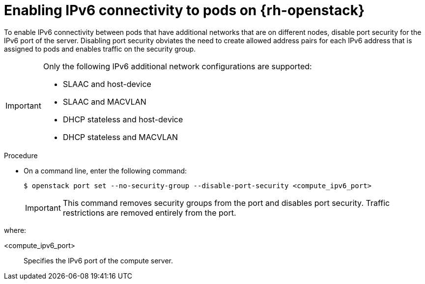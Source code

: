// Module included in the following assemblies:
//
// * post_installation_configuration/network-configuration.adoc

:_mod-docs-content-type: PROCEDURE
[id="nw-osp-pod-connections-ipv6_{context}"]
= Enabling IPv6 connectivity to pods on {rh-openstack}

To enable IPv6 connectivity between pods that have additional networks that are on different nodes, disable port security for the IPv6 port of the server. Disabling port security obviates the need to create allowed address pairs for each IPv6 address that is assigned to pods and enables traffic on the security group.

[IMPORTANT]
====
Only the following IPv6 additional network configurations are supported:

* SLAAC and host-device
* SLAAC and MACVLAN
* DHCP stateless and host-device
* DHCP stateless and MACVLAN
====

.Procedure

* On a command line, enter the following command:
+
[source,terminal]
----
$ openstack port set --no-security-group --disable-port-security <compute_ipv6_port>
----
+
IMPORTANT: This command removes security groups from the port and disables port security. Traffic restrictions are removed entirely from the port.

where:

<compute_ipv6_port>:: Specifies the IPv6 port of the compute server.
